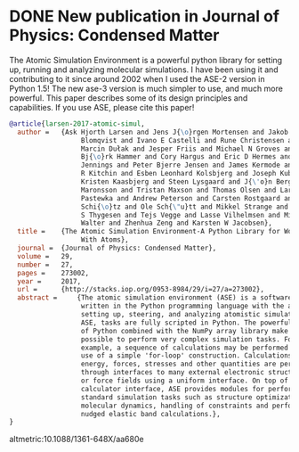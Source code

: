 * DONE New publication in Journal of Physics: Condensed Matter
  CLOSED: [2017-08-06 Sun 11:01]
  :PROPERTIES:
  :categories: news,publication
  :date:     2017/08/06 11:01:39
  :updated:  2017/08/06 11:02:18
  :org-url:  http://kitchingroup.cheme.cmu.edu/org/2017/08/06/New-publication-in-Journal-of-Physics:-Condensed-Matter.org
  :permalink: http://kitchingroup.cheme.cmu.edu/blog/2017/08/06/New-publication-in-Journal-of-Physics:-Condensed-Matter/index.html
  :END:

The Atomic Simulation Environment is a powerful python library for setting up, running and analyzing molecular simulations. I have been using it and contributing to it since around 2002 when I used the ASE-2 version in Python 1.5! The new ase-3 version is much simpler to use, and much more powerful. This paper describes some of its design principles and capabilities. If you use ASE, please cite this paper! 
  
#+BEGIN_SRC bibtex
@article{larsen-2017-atomic-simul,
  author =	 {Ask Hjorth Larsen and Jens J{\o}rgen Mortensen and Jakob
                  Blomqvist and Ivano E Castelli and Rune Christensen and
                  Marcin Dułak and Jesper Friis and Michael N Groves and
                  Bj{\o}rk Hammer and Cory Hargus and Eric D Hermes and Paul C
                  Jennings and Peter Bjerre Jensen and James Kermode and John
                  R Kitchin and Esben Leonhard Kolsbjerg and Joseph Kubal and
                  Kristen Kaasbjerg and Steen Lysgaard and J{\'o}n Bergmann
                  Maronsson and Tristan Maxson and Thomas Olsen and Lars
                  Pastewka and Andrew Peterson and Carsten Rostgaard and Jakob
                  Schi{\o}tz and Ole Sch{\"u}tt and Mikkel Strange and Kristian
                  S Thygesen and Tejs Vegge and Lasse Vilhelmsen and Michael
                  Walter and Zhenhua Zeng and Karsten W Jacobsen},
  title =	 {The Atomic Simulation Environment-A Python Library for Working
                  With Atoms},
  journal =	 {Journal of Physics: Condensed Matter},
  volume =	 29,
  number =	 27,
  pages =	 273002,
  year =	 2017,
  url =		 {http://stacks.iop.org/0953-8984/29/i=27/a=273002},
  abstract =	 {The atomic simulation environment (ASE) is a software package
                  written in the Python programming language with the aim of
                  setting up, steering, and analyzing atomistic simulations. In
                  ASE, tasks are fully scripted in Python. The powerful syntax
                  of Python combined with the NumPy array library make it
                  possible to perform very complex simulation tasks. For
                  example, a sequence of calculations may be performed with the
                  use of a simple 'for-loop' construction. Calculations of
                  energy, forces, stresses and other quantities are performed
                  through interfaces to many external electronic structure codes
                  or force fields using a uniform interface. On top of this
                  calculator interface, ASE provides modules for performing many
                  standard simulation tasks such as structure optimization,
                  molecular dynamics, handling of constraints and performing
                  nudged elastic band calculations.},
}

#+END_SRC

altmetric:10.1088/1361-648X/aa680e 
